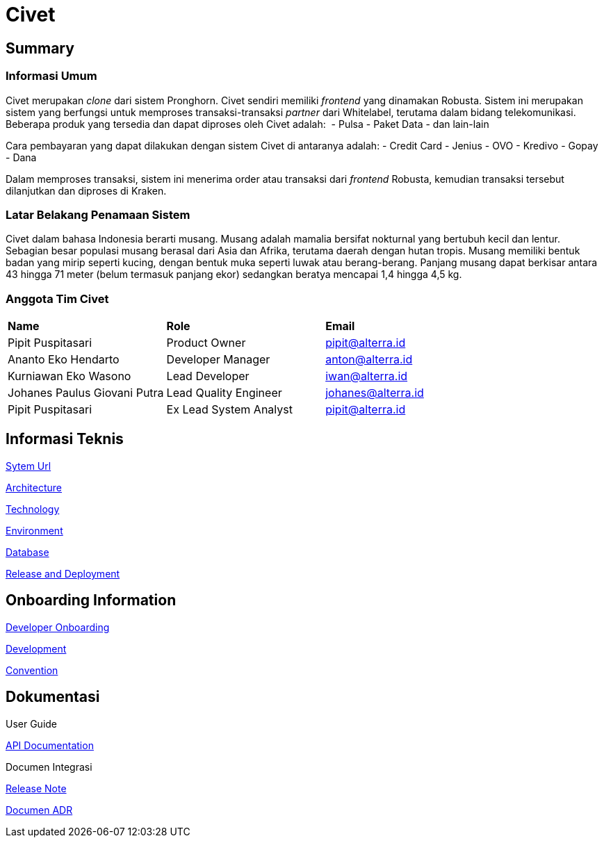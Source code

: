 = Civet

== Summary

=== Informasi Umum

Civet merupakan _clone_ dari sistem Pronghorn. Civet sendiri memiliki
_frontend_ yang dinamakan Robusta. Sistem ini merupakan sistem yang
berfungsi untuk memproses transaksi-transaksi _partner_ dari Whitelabel,
terutama dalam bidang telekomunikasi. Beberapa produk yang tersedia dan
dapat diproses oleh Civet adalah:  - Pulsa - Paket Data - dan lain-lain

Cara pembayaran yang dapat dilakukan dengan sistem Civet di antaranya
adalah: - Credit Card - Jenius - OVO - Kredivo - Gopay - Dana

Dalam memproses transaksi, sistem ini menerima order atau transaksi dari
_frontend_ Robusta, kemudian transaksi tersebut dilanjutkan dan diproses
di Kraken.

=== Latar Belakang Penamaan Sistem

Civet dalam bahasa Indonesia berarti musang. Musang adalah mamalia
bersifat nokturnal yang bertubuh kecil dan lentur. Sebagian besar
populasi musang berasal dari Asia dan Afrika, terutama daerah dengan
hutan tropis. Musang memiliki bentuk badan yang mirip seperti kucing,
dengan bentuk muka seperti luwak atau berang-berang. Panjang musang
dapat berkisar antara 43 hingga 71 meter (belum termasuk panjang ekor)
sedangkan beratya mencapai 1,4 hingga 4,5 kg.

=== Anggota Tim Civet


|===
|*Name* |*Role* |*Email*
|Pipit Puspitasari |Product Owner |pipit@alterra.id
|Ananto Eko Hendarto |Developer Manager |anton@alterra.id
|Kurniawan Eko Wasono |Lead Developer |iwan@alterra.id
|Johanes Paulus Giovani Putra |Lead Quality Engineer |johanes@alterra.id
|Pipit Puspitasari |Ex Lead System Analyst |pipit@alterra.id
|===

== Informasi Teknis

<<civet/url.adoc#, Sytem Url>>

<<civet/architecture.adoc#, Architecture>>

<<civet/technology.adoc#, Technology>>

<<civet/environment.adoc#, Environment>>

<<civet/database-documentation.adoc#, Database>>

<<civet/release-deployment.adoc#, Release and Deployment>>


== Onboarding Information

<<civet/developer-onboarding.adoc#, Developer Onboarding>>

<<civet/development.adoc#, Development>>

<<civet/naming-convention.adoc#, Convention>>


== Dokumentasi

User Guide

https://pron.sumpahpalapa.com/swaggerui/index.html[API Documentation]

Documen Integrasi

https://github.com/sepulsa/civet/releases[Release Note]

<<civet/adr-template/source_architecture_template.adoc#, Documen ADR>>